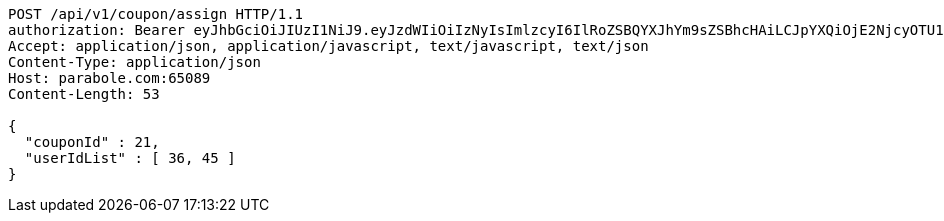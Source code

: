 [source,http,options="nowrap"]
----
POST /api/v1/coupon/assign HTTP/1.1
authorization: Bearer eyJhbGciOiJIUzI1NiJ9.eyJzdWIiOiIzNyIsImlzcyI6IlRoZSBQYXJhYm9sZSBhcHAiLCJpYXQiOjE2NjcyOTU1NDUsImV4cCI6MTY2NzM4MTk0NX0.bNl5M_RKwY1uohEjtza6o_4EshAKSL3VU7EgTVZe6A0
Accept: application/json, application/javascript, text/javascript, text/json
Content-Type: application/json
Host: parabole.com:65089
Content-Length: 53

{
  "couponId" : 21,
  "userIdList" : [ 36, 45 ]
}
----